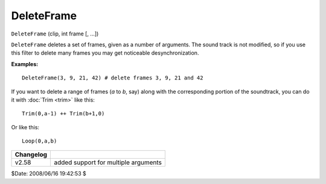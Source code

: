 
DeleteFrame
===========

``DeleteFrame`` (clip, int frame [, ...])

``DeleteFrame`` deletes a set of frames, given as a number of arguments. The
sound track is not modified, so if you use this filter to delete many frames
you may get noticeable desynchronization.

**Examples:**

::

    DeleteFrame(3, 9, 21, 42) # delete frames 3, 9, 21 and 42

If you want to delete a range of frames (*a* to *b*, say) along with the
corresponding portion of the soundtrack, you can do it with :doc:`Trim <trim>` like
this:

::

    Trim(0,a-1) ++ Trim(b+1,0)

Or like this:

::

    Loop(0,a,b)

+-----------+--------------------------------------+
| Changelog |                                      |
+===========+======================================+
| v2.58     | added support for multiple arguments |
+-----------+--------------------------------------+

$Date: 2008/06/16 19:42:53 $
